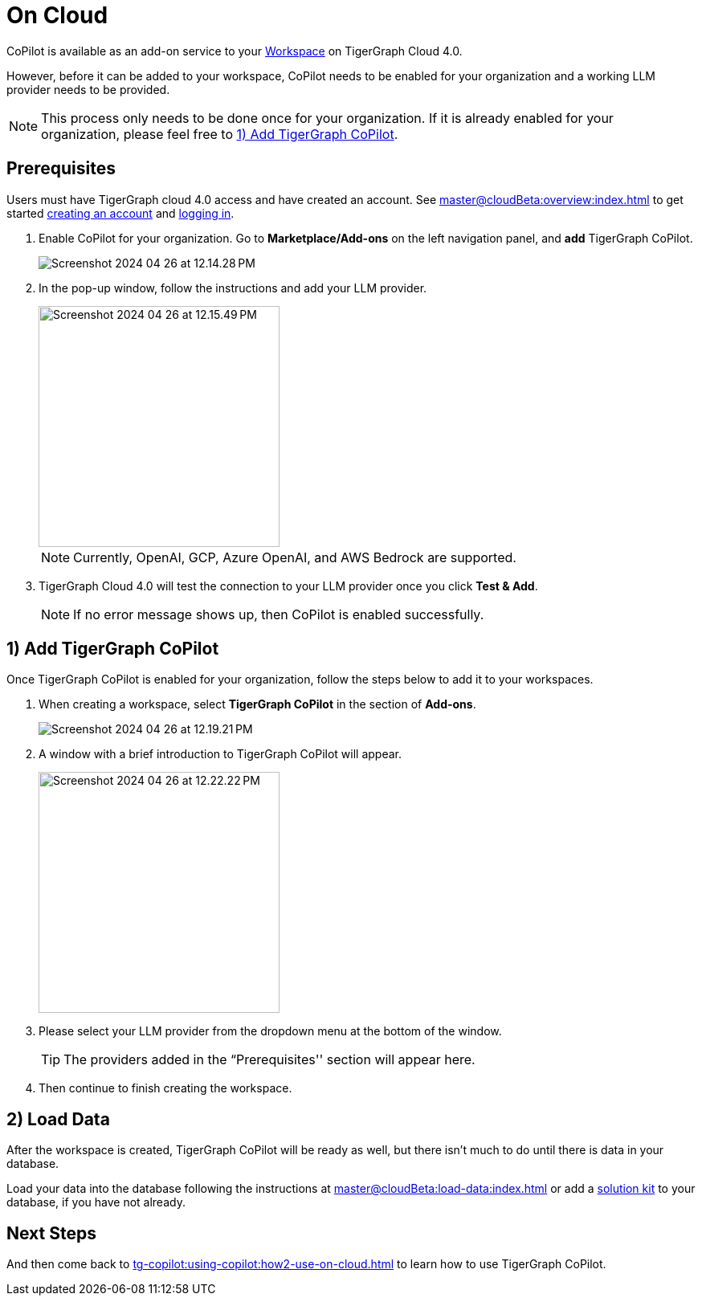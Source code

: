 = On Cloud
:experimental:

CoPilot is available as an add-on service to your xref:master@cloudBeta:resource-manager:workspaces/workspace.adoc[Workspace] on TigerGraph Cloud 4.0.

However, before it can be added to your workspace, CoPilot needs to be enabled for your organization and a working LLM provider needs to be provided.

[NOTE]
====
This process only needs to be done once for your organization.
If it is already enabled for your organization, please feel free to xref:_1_add_tigergraph_copilot[].
====

== Prerequisites

Users must have TigerGraph cloud 4.0 access and have created an account.
See xref:master@cloudBeta:overview:index.adoc[] to get started xref:master@cloudBeta:get-started:how2-signup.adoc[creating an account] and xref:master@cloudBeta:get-started:how2-login.adoc[logging in].

. Enable CoPilot for your organization. Go to btn:[Marketplace/Add-ons] on the left navigation panel, and btn:[add] TigerGraph CoPilot.
+
image::Screenshot 2024-04-26 at 12.14.28 PM.png[]
. In the pop-up window, follow the instructions and add your LLM provider.
+
image::Screenshot 2024-04-26 at 12.15.49 PM.png[width=300]
+
[NOTE]
====
Currently, OpenAI, GCP, Azure OpenAI, and AWS Bedrock are supported.
====

. TigerGraph Cloud 4.0 will test the connection to your LLM provider once you click btn:[Test & Add].
+
[NOTE]
====
If no error message shows up, then CoPilot is enabled successfully.
====

== 1) Add TigerGraph CoPilot

Once TigerGraph CoPilot is enabled for your organization, follow the steps below to add it to your workspaces.

. When creating a workspace, select btn:[TigerGraph CoPilot] in the section of btn:[ Add-ons ].
+
image::Screenshot 2024-04-26 at 12.19.21 PM.png[]

. A window with a brief introduction to TigerGraph CoPilot will appear.
+
image::Screenshot 2024-04-26 at 12.22.22 PM.png[width=300]

. Please select your LLM provider from the dropdown menu at the bottom of the window.
+
[TIP]
====
The providers added in the “Prerequisites'' section will appear here.
====

. Then continue to finish creating the workspace.

== 2) Load Data

After the workspace is created, TigerGraph CoPilot will be ready as well, but there isn’t much to do until there is data in your database.

Load your data into the database following the instructions  at xref:master@cloudBeta:load-data:index.adoc[]
or add a xref:master@cloudBeta:integrations:solutions.adoc[solution kit] to your database, if you have not already.

== Next Steps

And then come back to xref:tg-copilot:using-copilot:how2-use-on-cloud.adoc[] to learn how to use TigerGraph CoPilot.
